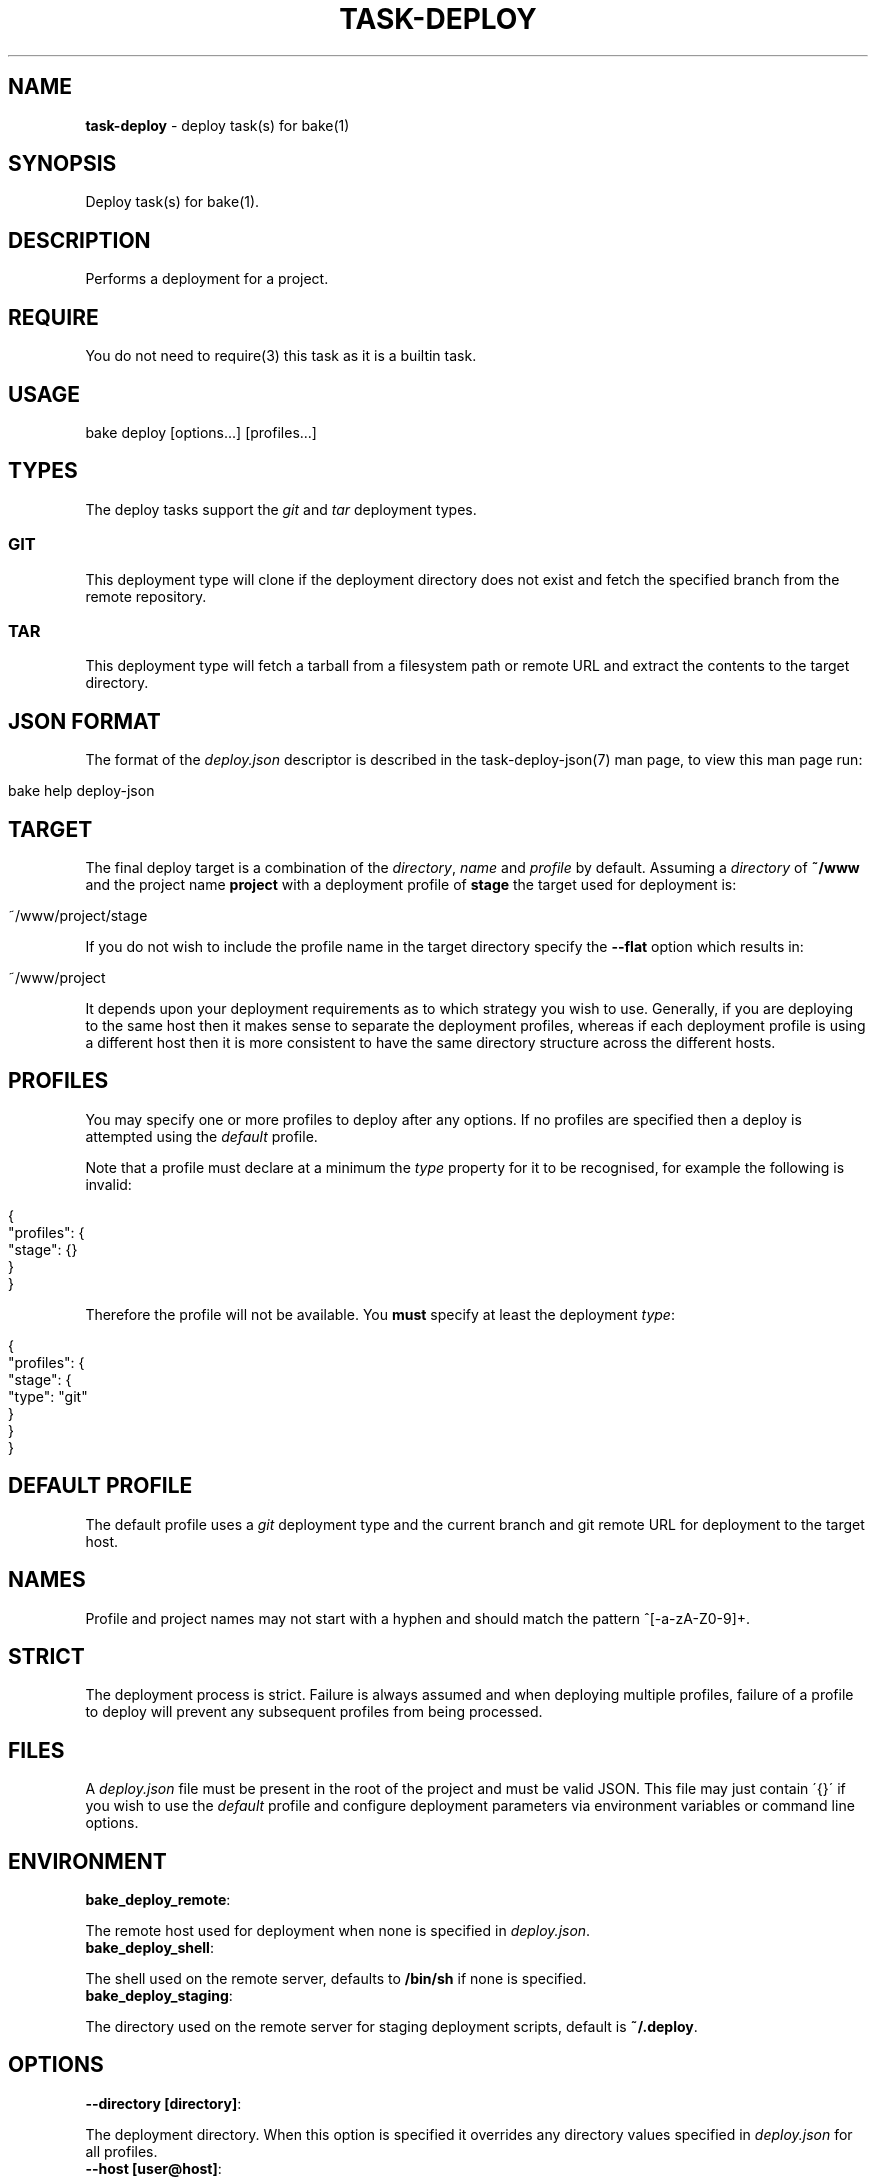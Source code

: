 .\" generated with Ronn/v0.7.3
.\" http://github.com/rtomayko/ronn/tree/0.7.3
.
.TH "TASK\-DEPLOY" "7" "January 2013" "" ""
.
.SH "NAME"
\fBtask\-deploy\fR \- deploy task(s) for bake(1)
.
.SH "SYNOPSIS"
Deploy task(s) for bake(1)\.
.
.SH "DESCRIPTION"
Performs a deployment for a project\.
.
.SH "REQUIRE"
You do not need to require(3) this task as it is a builtin task\.
.
.SH "USAGE"
.
.nf

bake deploy [options\.\.\.] [profiles\.\.\.]
.
.fi
.
.SH "TYPES"
The deploy tasks support the \fIgit\fR and \fItar\fR deployment types\.
.
.SS "GIT"
This deployment type will clone if the deployment directory does not exist and fetch the specified branch from the remote repository\.
.
.SS "TAR"
This deployment type will fetch a tarball from a filesystem path or remote URL and extract the contents to the target directory\.
.
.SH "JSON FORMAT"
The format of the \fIdeploy\.json\fR descriptor is described in the task\-deploy\-json(7) man page, to view this man page run:
.
.IP "" 4
.
.nf

bake help deploy\-json
.
.fi
.
.IP "" 0
.
.SH "TARGET"
The final deploy target is a combination of the \fIdirectory\fR, \fIname\fR and \fIprofile\fR by default\. Assuming a \fIdirectory\fR of \fB~/www\fR and the project name \fBproject\fR with a deployment profile of \fBstage\fR the target used for deployment is:
.
.IP "" 4
.
.nf

~/www/project/stage
.
.fi
.
.IP "" 0
.
.P
If you do not wish to include the profile name in the target directory specify the \fB\-\-flat\fR option which results in:
.
.IP "" 4
.
.nf

~/www/project
.
.fi
.
.IP "" 0
.
.P
It depends upon your deployment requirements as to which strategy you wish to use\. Generally, if you are deploying to the same host then it makes sense to separate the deployment profiles, whereas if each deployment profile is using a different host then it is more consistent to have the same directory structure across the different hosts\.
.
.SH "PROFILES"
You may specify one or more profiles to deploy after any options\. If no profiles are specified then a deploy is attempted using the \fIdefault\fR profile\.
.
.P
Note that a profile must declare at a minimum the \fItype\fR property for it to be recognised, for example the following is invalid:
.
.IP "" 4
.
.nf

{
    "profiles": {
        "stage": {}
    }
}
.
.fi
.
.IP "" 0
.
.P
Therefore the profile will not be available\. You \fBmust\fR specify at least the deployment \fItype\fR:
.
.IP "" 4
.
.nf

{
    "profiles": {
        "stage": {
            "type": "git"
        }
    }
}
.
.fi
.
.IP "" 0
.
.SH "DEFAULT PROFILE"
The default profile uses a \fIgit\fR deployment type and the current branch and git remote URL for deployment to the target host\.
.
.SH "NAMES"
Profile and project names may not start with a hyphen and should match the pattern ^[\-a\-zA\-Z0\-9]+\.
.
.SH "STRICT"
The deployment process is strict\. Failure is always assumed and when deploying multiple profiles, failure of a profile to deploy will prevent any subsequent profiles from being processed\.
.
.SH "FILES"
A \fIdeploy\.json\fR file must be present in the root of the project and must be valid JSON\. This file may just contain \'{}\' if you wish to use the \fIdefault\fR profile and configure deployment parameters via environment variables or command line options\.
.
.SH "ENVIRONMENT"
.
.TP
\fBbake_deploy_remote\fR:

.
.P
The remote host used for deployment when none is specified in \fIdeploy\.json\fR\.
.
.TP
\fBbake_deploy_shell\fR:

.
.P
The shell used on the remote server, defaults to \fB/bin/sh\fR if none is specified\.
.
.TP
\fBbake_deploy_staging\fR:

.
.P
The directory used on the remote server for staging deployment scripts, default is \fB~/\.deploy\fR\.
.
.SH "OPTIONS"
.
.TP
\fB\-\-directory [directory]\fR:

.
.P
The deployment directory\. When this option is specified it overrides any directory values specified in \fIdeploy\.json\fR for all profiles\.
.
.TP
\fB\-\-host [user@host]\fR:

.
.P
The scp(1) and ssh(1) \fIuser@host\fR specification\. When this option is specified it overrides any host properties in \fIdeploy\.json\fR\. This is useful if you wish to deploy everything using the profile(s) in \fIdeploy\.json\fR to a different host\.
.
.TP
\fB\-\-descriptor [file]\fR:

.
.P
Use \fIfile\fR as the deployment descriptor\.
.
.TP
\fB\-\-staging [directory]\fR:

.
.P
The path to the staging directory\.
.
.TP
\fB\-\-flat\fR:

.
.P
Do not include the profile name in the deployment target directory\.
.
.TP
\fB\-\-local\fR:

.
.P
Perform a deployment locally\.
.
.TP
\fB\-\-json\fR:

.
.P
Dump all profile configuration settings that would be used by a deployment as a JSON document\. This implies \fB\-\-noop\fR and no deployment is performed\. This is useful to determine the settings that would be used when running a deployment\.
.
.TP
\fB\-\-pretty\fR:

.
.P
Use in conjunction with the \fB\-\-json\fR option to pretty print the JSON document\.
.
.TP
\fB\-\-noop\fR:

.
.P
Print commands but do not execute them\.
.
.SH "NOTIFICATIONS"
If the \fIgrowlnotify\fR executable is available then a success or failure notification will be sent using \fIgrowlnotify\fR\. Note that \fIgrowlnotify\fR notifications are not sent when the \fB\-\-json\fR or \fB\-\-noop\fR options are specified\.
.
.SH "EXAMPLES"
Deploy using the default profile:
.
.IP "" 4
.
.nf

bake deploy
.
.fi
.
.IP "" 0
.
.P
Inspect deployment commands:
.
.IP "" 4
.
.nf

bake deploy \-\-noop
.
.fi
.
.IP "" 0
.
.P
Deploy the profile \fIstage\fR:
.
.IP "" 4
.
.nf

bake deploy stage
.
.fi
.
.IP "" 0
.
.P
Deploy the profiles \fItest\fR, \fIstage\fR and \fIproduction\fR:
.
.IP "" 4
.
.nf

bake deploy test stage production
.
.fi
.
.IP "" 0
.
.P
Inspect the settings used for a \fIdefault\fR deployment:
.
.IP "" 4
.
.nf

bake deploy \-\-json \-\-pretty \e
    \-\-local \e
    \-\-staging ~/project\-staging \e
    \-\-name project \e
    \-\-directory ~/project\-deployment
.
.fi
.
.IP "" 0
.
.SH "BUGS"
\fBtask\-deploy\fR is written in bash and depends upon \fBbash\fR >= 4\.2\.
.
.SH "COPYRIGHT"
\fBtask\-deploy\fR is copyright (c) 2012 muji \fIhttp://xpm\.io\fR
.
.SH "SEE ALSO"
bake(1), task\-deploy\-json(7)
